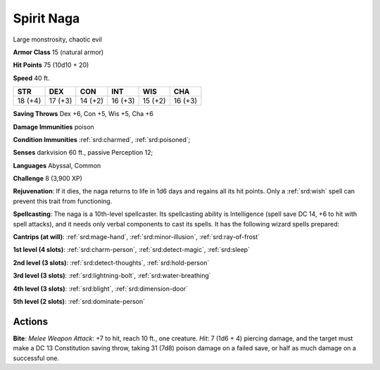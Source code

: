 
.. _srd:spirit-naga:

Spirit Naga
-----------

Large monstrosity, chaotic evil

**Armor Class** 15 (natural armor)

**Hit Points** 75 (10d10 + 20)

**Speed** 40 ft.

+----------+-----------+-----------+-----------+-----------+-----------+
| STR      | DEX       | CON       | INT       | WIS       | CHA       |
+==========+===========+===========+===========+===========+===========+
| 18 (+4)  | 17 (+3)   | 14 (+2)   | 16 (+3)   | 15 (+2)   | 16 (+3)   |
+----------+-----------+-----------+-----------+-----------+-----------+

**Saving Throws** Dex +6, Con +5, Wis +5, Cha +6

**Damage Immunities** poison

**Condition Immunities** :ref:`srd:charmed`, :ref:`srd:poisoned`;

**Senses** darkvision 60 ft., passive Perception 12;

**Languages** Abyssal, Common

**Challenge** 8 (3,900 XP)

**Rejuvenation**: If it dies, the naga returns to life in 1d6 days and
regains all its hit points. Only a :ref:`srd:wish` spell can prevent this trait
from functioning.

**Spellcasting**: The naga is a 10th-level
spellcaster. Its spellcasting ability is Intelligence (spell save DC 14,
+6 to hit with spell attacks), and it needs only verbal components to
cast its spells. It has the following wizard spells prepared:

**Cantrips (at will)**: :ref:`srd:mage-hand`, :ref:`srd:minor-illusion`, :ref:`srd:ray-of-frost`

**1st level (4 slots)**: :ref:`srd:charm-person`, :ref:`srd:detect-magic`, :ref:`srd:sleep`

**2nd level (3 slots)**: :ref:`srd:detect-thoughts`, :ref:`srd:hold-person`

**3rd level (3 slots)**: :ref:`srd:lightning-bolt`, :ref:`srd:water-breathing`

**4th level (3 slots)**: :ref:`srd:blight`, :ref:`srd:dimension-door`

**5th level (2 slots)**: :ref:`srd:dominate-person`

Actions
~~~~~~~~~~~~~~~~~~~~~~~~~~~~~~~~~

**Bite**: *Melee Weapon Attack*: +7 to hit, reach 10 ft., one creature.
*Hit*: 7 (1d6 + 4) piercing damage, and the target must make a DC 13
Constitution saving throw, taking 31 (7d8) poison damage on a failed
save, or half as much damage on a successful one.
